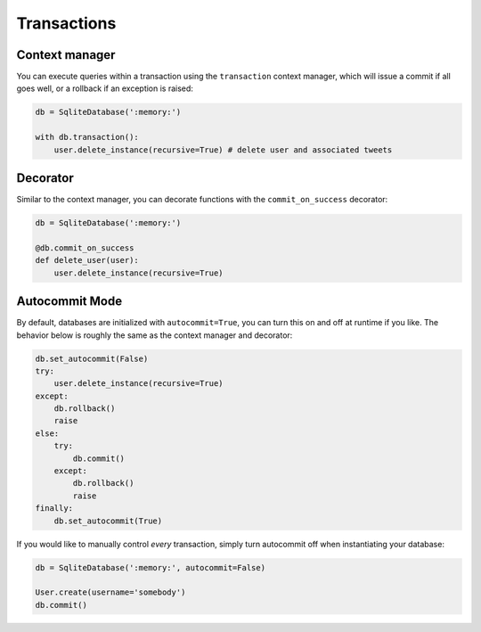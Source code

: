 .. _transactions:

Transactions
============

Context manager
---------------

You can execute queries within a transaction using the ``transaction`` context manager,
which will issue a commit if all goes well, or a rollback if an exception is raised:

.. code-block:: python

    db = SqliteDatabase(':memory:')

    with db.transaction():
        user.delete_instance(recursive=True) # delete user and associated tweets

Decorator
---------

Similar to the context manager, you can decorate functions with the ``commit_on_success``
decorator:

.. code-block:: python

    db = SqliteDatabase(':memory:')

    @db.commit_on_success
    def delete_user(user):
        user.delete_instance(recursive=True)

Autocommit Mode
---------------

By default, databases are initialized with ``autocommit=True``, you can turn this
on and off at runtime if you like.  The behavior below is roughly the same as the
context manager and decorator:

.. code-block:: python

    db.set_autocommit(False)
    try:
        user.delete_instance(recursive=True)
    except:
        db.rollback()
        raise
    else:
        try:
            db.commit()
        except:
            db.rollback()
            raise
    finally:
        db.set_autocommit(True)

If you would like to manually control *every* transaction, simply turn autocommit
off when instantiating your database:

.. code-block:: python

    db = SqliteDatabase(':memory:', autocommit=False)

    User.create(username='somebody')
    db.commit()
